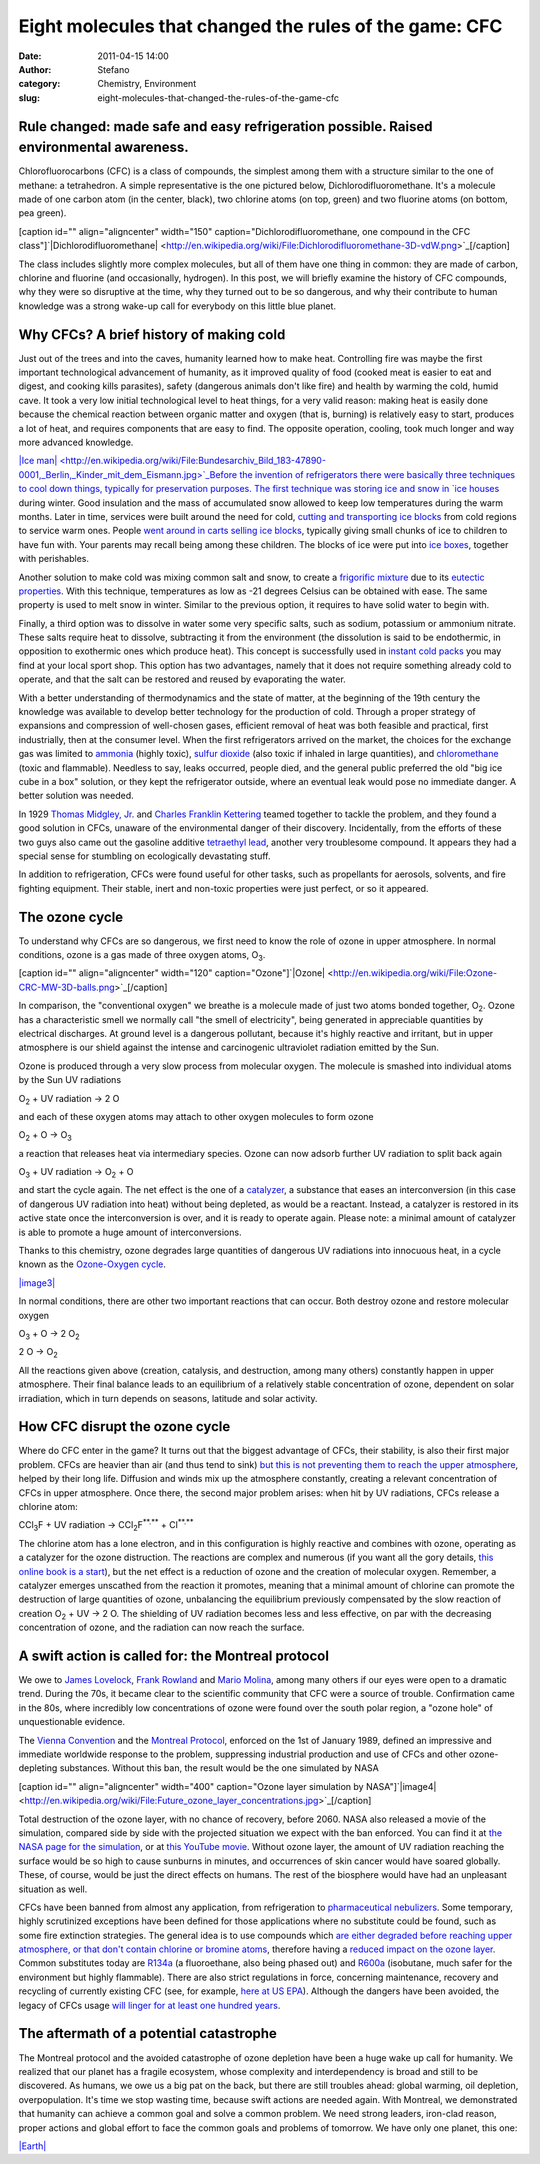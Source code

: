 Eight molecules that changed the rules of the game: CFC
#######################################################
:date: 2011-04-15 14:00
:author: Stefano
:category: Chemistry, Environment
:slug: eight-molecules-that-changed-the-rules-of-the-game-cfc

**Rule changed: made safe and easy refrigeration possible. Raised environmental awareness.**
--------------------------------------------------------------------------------------------

Chlorofluorocarbons (CFC) is a class of compounds, the simplest among
them with a structure similar to the one of methane: a tetrahedron. A
simple representative is the one pictured below,
Dichlorodifluoromethane. It's a molecule made of one carbon atom (in the
center, black), two chlorine atoms (on top, green) and two fluorine
atoms (on bottom, pea green).

[caption id="" align="aligncenter" width="150"
caption="Dichlorodifluoromethane, one compound in the CFC
class"]`|Dichlorodifluoromethane| <http://en.wikipedia.org/wiki/File:Dichlorodifluoromethane-3D-vdW.png>`_[/caption]

The class includes slightly more complex molecules, but all of them have
one thing in common: they are made of carbon, chlorine and fluorine (and
occasionally, hydrogen). In this post, we will briefly examine the
history of CFC compounds, why they were so disruptive at the time, why
they turned out to be so dangerous, and why their contribute to human
knowledge was a strong wake-up call for everybody on this little blue
planet.

Why CFCs? A brief history of making cold
----------------------------------------

Just out of the trees and into the caves, humanity learned how to make
heat. Controlling fire was maybe the first important technological
advancement of humanity, as it improved quality of food (cooked meat is
easier to eat and digest, and cooking kills parasites), safety
(dangerous animals don't like fire) and health by warming the cold,
humid cave. It took a very low initial technological level to heat
things, for a very valid reason: making heat is easily done because the
chemical reaction between organic matter and oxygen (that is, burning)
is relatively easy to start, produces a lot of heat, and requires
components that are easy to find. The opposite operation, cooling, took
much longer and way more advanced knowledge.

`|Ice
man| <http://en.wikipedia.org/wiki/File:Bundesarchiv_Bild_183-47890-0001,_Berlin,_Kinder_mit_dem_Eismann.jpg>`_Before
the invention of refrigerators there were basically three techniques to
cool down things, typically for preservation purposes. The first
technique was storing ice and snow in `ice
houses <http://en.wikipedia.org/wiki/Ice_house_%28building%29>`_ during
winter. Good insulation and the mass of accumulated snow allowed to keep
low temperatures during the warm months. Later in time, services were
built around the need for cold, `cutting and transporting ice
blocks <http://en.wikipedia.org/wiki/Ice_cutting>`_ from cold regions to
service warm ones. People `went around in carts selling ice
blocks <http://en.wikipedia.org/wiki/Iceman_%28occupation%29>`_,
typically giving small chunks of ice to children to have fun with. Your
parents may recall being among these children. The blocks of ice were
put into `ice boxes <http://en.wikipedia.org/wiki/Icebox>`_, together
with perishables.

Another solution to make cold was mixing common salt and snow, to create
a `frigorific
mixture <http://en.wikipedia.org/wiki/Frigorific_mixture>`_ due to its
`eutectic properties <http://en.wikipedia.org/wiki/Eutectic_system>`_.
With this technique, temperatures as low as -21 degrees Celsius can be
obtained with ease. The same property is used to melt snow in winter.
Similar to the previous option, it requires to have solid water to begin
with.

Finally, a third option was to dissolve in water some very specific
salts, such as sodium, potassium or ammonium nitrate. These salts
require heat to dissolve, subtracting it from the environment (the
dissolution is said to be endothermic, in opposition to exothermic ones
which produce heat). This concept is successfully used in `instant cold
packs <http://en.wikipedia.org/wiki/Instant_cold_pack>`_ you may find at
your local sport shop. This option has two advantages, namely that it
does not require something already cold to operate, and that the salt
can be restored and reused by evaporating the water.

With a better understanding of thermodynamics and the state of matter,
at the beginning of the 19th century the knowledge was available to
develop better technology for the production of cold. Through a proper
strategy of expansions and compression of well-chosen gases, efficient
removal of heat was both feasible and practical, first industrially,
then at the consumer level. When the first refrigerators arrived on the
market, the choices for the exchange gas was limited to
`ammonia <http://en.wikipedia.org/wiki/Ammonia>`_ (highly toxic),
`sulfur dioxide <http://en.wikipedia.org/wiki/Sulfur_dioxide>`_ (also
toxic if inhaled in large quantities), and
`chloromethane <http://en.wikipedia.org/wiki/Chloromethane>`_ (toxic and
flammable). Needless to say, leaks occurred, people died, and the
general public preferred the old "big ice cube in a box" solution, or
they kept the refrigerator outside, where an eventual leak would pose no
immediate danger. A better solution was needed.

In 1929 `Thomas Midgley,
Jr <http://en.wikipedia.org/wiki/Thomas_Midgley,_Jr.>`_. and `Charles
Franklin Kettering <http://en.wikipedia.org/wiki/Charles_F._Kettering>`_
teamed together to tackle the problem, and they found a good solution in
CFCs, unaware of the environmental danger of their discovery.
Incidentally, from the efforts of these two guys also came out the
gasoline additive `tetraethyl
lead <http://en.wikipedia.org/wiki/Tetraethyllead>`_, another very
troublesome compound. It appears they had a special sense for stumbling
on ecologically devastating stuff.

In addition to refrigeration, CFCs were found useful for other tasks,
such as propellants for aerosols, solvents, and fire fighting equipment.
Their stable, inert and non-toxic properties were just perfect, or so it
appeared.

The ozone cycle
---------------

To understand why CFCs are so dangerous, we first need to know the role
of ozone in upper atmosphere. In normal conditions, ozone is a gas made
of three oxygen atoms, O\ :sub:`3`\ .

[caption id="" align="aligncenter" width="120"
caption="Ozone"]`|Ozone| <http://en.wikipedia.org/wiki/File:Ozone-CRC-MW-3D-balls.png>`_[/caption]

In comparison, the "conventional oxygen" we breathe is a molecule made
of just two atoms bonded together, O\ :sub:`2`\ . Ozone has a
characteristic smell we normally call "the smell of electricity", being
generated in appreciable quantities by electrical discharges. At ground
level is a dangerous pollutant, because it's highly reactive and
irritant, but in upper atmosphere is our shield against the intense and
carcinogenic ultraviolet radiation emitted by the Sun.

Ozone is produced through a very slow process from molecular oxygen. The
molecule is smashed into individual atoms by the Sun UV radiations

O\ :sub:`2`\  + UV radiation -> 2 O

and each of these oxygen atoms may attach to other oxygen molecules to
form ozone

O\ :sub:`2`\  + O -> O\ :sub:`3`\ 

a reaction that releases heat via intermediary species. Ozone can now
adsorb further UV radiation to split back again

O\ :sub:`3`\  + UV radiation -> O\ :sub:`2`\  + O

and start the cycle again. The net effect is the one of a
`catalyzer <http://en.wikipedia.org/wiki/Catalyzer>`_, a substance that
eases an interconversion (in this case of dangerous UV radiation into
heat) without being depleted, as would be a reactant. Instead, a
catalyzer is restored in its active state once the interconversion is
over, and it is ready to operate again. Please note: a minimal amount of
catalyzer is able to promote a huge amount of interconversions.

Thanks to this chemistry, ozone degrades large quantities of dangerous
UV radiations into innocuous heat, in a cycle known as the `Ozone-Oxygen
cycle <http://en.wikipedia.org/wiki/Ozone-oxygen_cycle>`_.

`|image3| <http://en.wikipedia.org/wiki/File:Ozone_cycle.svg>`_

In normal conditions, there are other two important reactions that can
occur. Both destroy ozone and restore molecular oxygen

O\ :sub:`3`\  + O -> 2 O\ :sub:`2`\ 

2 O -> O\ :sub:`2`\ 

All the reactions given above (creation, catalysis, and destruction,
among many others) constantly happen in upper atmosphere. Their final
balance leads to an equilibrium of a relatively stable concentration of
ozone, dependent on solar irradiation, which in turn depends on seasons,
latitude and solar activity.

How CFC disrupt the ozone cycle
-------------------------------

Where do CFC enter in the game? It turns out that the biggest advantage
of CFCs, their stability, is also their first major problem. CFCs are
heavier than air (and thus tend to sink) `but this is not preventing
them to reach the upper
atmosphere <http://www.epa.gov/ozone/science/myths/heavier.html>`_,
helped by their long life. Diffusion and winds mix up the atmosphere
constantly, creating a relevant concentration of CFCs in upper
atmosphere. Once there, the second major problem arises: when hit by UV
radiations, CFCs release a chlorine atom:

CCl\ :sub:`3`\ F + UV radiation -> CCl\ :sub:`2`\ F\ :sup:`**.**`\  +
Cl\ :sup:`**.**`\ 

The chlorine atom has a lone electron, and in this configuration is
highly reactive and combines with ozone, operating as a catalyzer for
the ozone distruction. The reactions are complex and numerous (if you
want all the gory details, `this online book is a
start <http://www.ccpo.odu.edu/~lizsmith/SEES/ozone/oz_class.htm>`_),
but the net effect is a reduction of ozone and the creation of molecular
oxygen. Remember, a catalyzer emerges unscathed from the reaction it
promotes, meaning that a minimal amount of chlorine can promote the
destruction of large quantities of ozone, unbalancing the equilibrium
previously compensated by the slow reaction of creation O\ :sub:`2`\  +
UV -> 2 O. The shielding of UV radiation becomes less and less
effective, on par with the decreasing concentration of ozone, and the
radiation can now reach the surface.

A swift action is called for: the Montreal protocol
---------------------------------------------------

We owe to `James
Lovelock <http://en.wikipedia.org/wiki/James_Lovelock>`_, `Frank
Rowland <http://en.wikipedia.org/wiki/Sherry_Rowland>`_ and `Mario
Molina <http://en.wikipedia.org/wiki/Mario_Molina>`_, among many others
if our eyes were open to a dramatic trend. During the 70s, it became
clear to the scientific community that CFC were a source of trouble.
Confirmation came in the 80s, where incredibly low concentrations of
ozone were found over the south polar region, a "ozone hole" of
unquestionable evidence.

The `Vienna
Convention <http://en.wikipedia.org/wiki/Vienna_Convention_for_the_Protection_of_the_Ozone_Layer>`_
and the `Montreal
Protocol <http://en.wikipedia.org/wiki/Montreal_Protocol>`_, enforced on
the 1st of January 1989, defined an impressive and immediate worldwide
response to the problem, suppressing industrial production and use of
CFCs and other ozone-depleting substances. Without this ban, the result
would be the one simulated by NASA

[caption id="" align="aligncenter" width="400" caption="Ozone layer
simulation by
NASA"]`|image4| <http://en.wikipedia.org/wiki/File:Future_ozone_layer_concentrations.jpg>`_[/caption]

Total destruction of the ozone layer, with no chance of recovery, before
2060. NASA also released a movie of the simulation, compared side by
side with the projected situation we expect with the ban enforced. You
can find it at `the NASA page for the
simulation <http://www.nasa.gov/topics/earth/features/world_avoided.html>`_,
or at `this YouTube
movie <http://www.youtube.com/watch?v=LqYJWXCTbmU>`_. Without ozone
layer, the amount of UV radiation reaching the surface would be so high
to cause sunburns in minutes, and occurrences of skin cancer would have
soared globally. These, of course, would be just the direct effects on
humans. The rest of the biosphere would have had an unpleasant situation
as well.

CFCs have been banned from almost any application, from refrigeration to
`pharmaceutical
nebulizers <http://www.fda.gov/Drugs/DrugSafety/DrugSafetyPodcasts/ucm076979.htm>`_.
Some temporary, highly scrutinized exceptions have been defined for
those applications where no substitute could be found, such as some fire
extinction strategies. The general idea is to use compounds which `are
either degraded before reaching upper atmosphere, or that don't contain
chlorine or bromine atoms <http://www.ciesin.org/TG/OZ/odp.html>`_,
therefore having a `reduced impact on the ozone
layer <http://en.wikipedia.org/wiki/Ozone_depletion_potential>`_. Common
substitutes today are `R134a <http://en.wikipedia.org/wiki/R134a>`_ (a
fluoroethane, also being phased out) and
`R600a <http://en.wikipedia.org/wiki/Isobutane>`_ (isobutane, much safer
for the environment but highly flammable). There are also strict
regulations in force, concerning maintenance, recovery and recycling of
currently existing CFC (see, for example, `here at US
EPA <http://www.epa.gov/ozone/title6/608/608fact.html>`_). Although the
dangers have been avoided, the legacy of CFCs usage `will linger for at
least one hundred
years <http://www.livescience.com/9899-happened-hole-ozone-layer.html>`_.

The aftermath of a potential catastrophe
----------------------------------------

The Montreal protocol and the avoided catastrophe of ozone depletion
have been a huge wake up call for humanity. We realized that our planet
has a fragile ecosystem, whose complexity and interdependency is broad
and still to be discovered. As humans, we owe us a big pat on the back,
but there are still troubles ahead: global warming, oil depletion,
overpopulation. It's time we stop wasting time, because swift actions
are needed again. With Montreal, we demonstrated that humanity can
achieve a common goal and solve a common problem. We need strong
leaders, iron-clad reason, proper actions and global effort to face the
common goals and problems of tomorrow. We have only one planet, this
one:

.. raw:: html

   <div class="mceTemp mceIEcenter">

.. raw:: html

   <dl class="wp-caption aligncenter" style="width: 410px;">

.. raw:: html

   <dt class="wp-caption-dt">

`|Earth| <http://en.wikipedia.org/wiki/File:The_Earth_seen_from_Apollo_17.jpg>`_

.. raw:: html

   </dt>

.. raw:: html

   </dl>

.. raw:: html

   </div>

.. |Dichlorodifluoromethane| image:: http://upload.wikimedia.org/wikipedia/commons/thumb/6/63/Dichlorodifluoromethane-3D-vdW.png/150px-Dichlorodifluoromethane-3D-vdW.png
.. |Ice man| image:: http://upload.wikimedia.org/wikipedia/commons/thumb/c/c2/Bundesarchiv_Bild_183-47890-0001%2C_Berlin%2C_Kinder_mit_dem_Eismann.jpg/250px-Bundesarchiv_Bild_183-47890-0001%2C_Berlin%2C_Kinder_mit_dem_Eismann.jpg
.. |Ozone| image:: http://upload.wikimedia.org/wikipedia/commons/thumb/8/8c/Ozone-CRC-MW-3D-balls.png/250px-Ozone-CRC-MW-3D-balls.png
.. |image3| image:: http://upload.wikimedia.org/wikipedia/commons/thumb/2/28/Ozone_cycle.svg/500px-Ozone_cycle.svg.png
.. |image4| image:: http://upload.wikimedia.org/wikipedia/commons/thumb/b/b4/Future_ozone_layer_concentrations.jpg/400px-Future_ozone_layer_concentrations.jpg
.. |Earth| image:: http://upload.wikimedia.org/wikipedia/commons/thumb/9/97/The_Earth_seen_from_Apollo_17.jpg/400px-The_Earth_seen_from_Apollo_17.jpg
